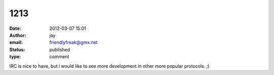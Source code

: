 1213
####
:date: 2012-03-07 15:01
:author: jay
:email: friendlyfreak@gmx.net
:status: published
:type: comment

IRC is nice to have, but i would like to see more development in other more popular protocols. ;)
